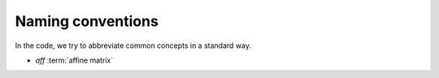 ====================
 Naming conventions
====================

In the code, we try to abbreviate common concepts in a standard way.

* *aff* :term:`affine matrix`

